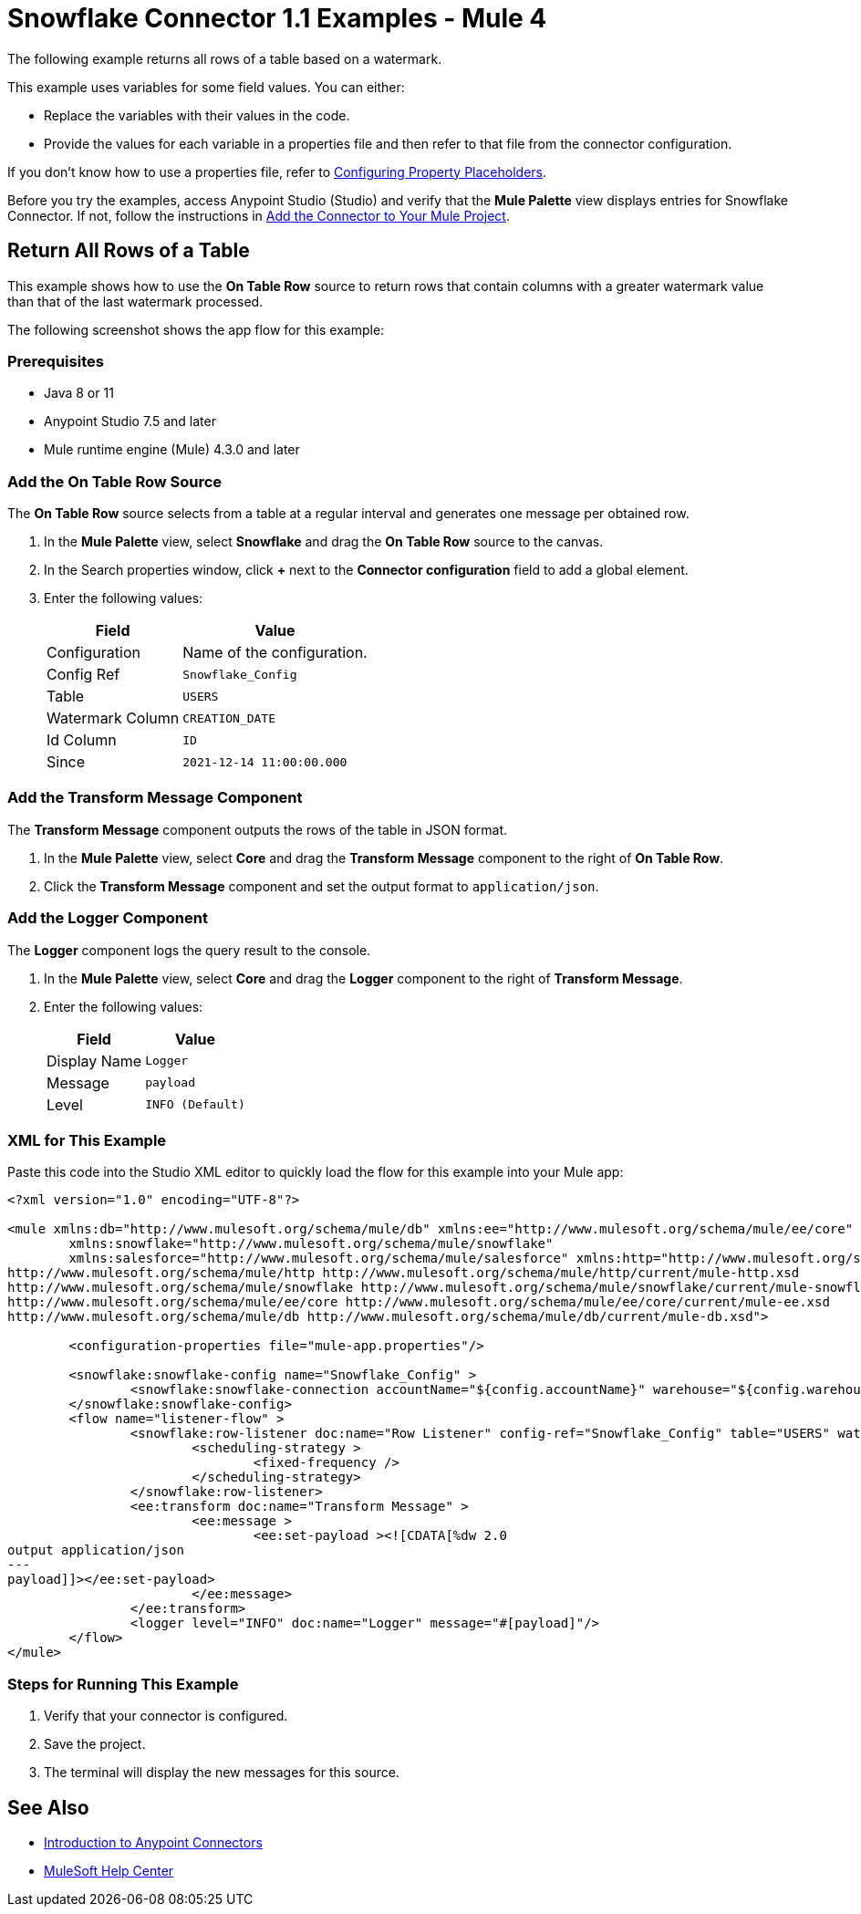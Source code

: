 = Snowflake Connector 1.1 Examples - Mule 4

The following example returns all rows of a table based on a watermark.

This example uses variables for some field values. You can either:

* Replace the variables with their values in the code.
* Provide the values for each variable in a properties file and then refer to that file from the connector configuration.

If you don’t know how to use a properties file, refer to xref:mule-runtime::mule-app-properties-to-configure.adoc[Configuring Property Placeholders].

Before you try the examples, access Anypoint Studio (Studio) and verify that the *Mule Palette* view displays entries for Snowflake Connector. If not, follow the instructions in xref:snowflake-connector-studio.adoc#add-connector-to-project[Add the Connector to Your Mule Project].

== Return All Rows of a Table

This example shows how to use the *On Table Row* source to return rows that contain columns with a greater watermark value than that of the last watermark processed.

The following screenshot shows the app flow for this example:

// image


=== Prerequisites

* Java 8 or 11
* Anypoint Studio 7.5 and later
* Mule runtime engine (Mule) 4.3.0 and later

=== Add the On Table Row Source

The *On Table Row* source selects from a table at a regular interval and generates one message per obtained row.

. In the *Mule Palette* view, select *Snowflake* and drag the *On Table Row* source to the canvas.
. In the Search properties window, click *+* next to the *Connector configuration* field to add a global element.
. Enter the following values:
+
[%header%autowidth.spread]
|===
|Field |Value
|Configuration | Name of the configuration.
|Config Ref| `Snowflake_Config`
|Table | `USERS`
|Watermark Column | `CREATION_DATE`
|Id Column | `ID`
|Since |  `2021-12-14 11:00:00.000`
|===

=== Add the Transform Message Component

The *Transform Message* component outputs the rows of the table in JSON format.

. In the *Mule Palette* view, select *Core* and drag the *Transform Message* component to the right of *On Table Row*.
. Click the *Transform Message* component and set the output format to `application/json`.

=== Add the Logger Component

The *Logger* component logs the query result to the console.

. In the *Mule Palette* view, select *Core* and drag the *Logger* component to the right of *Transform Message*.
. Enter the following values:
+
[%header%autowidth.spread]
|===
|Field |Value
|Display Name | `Logger`
|Message | `payload`
|Level | `INFO (Default)`
|===

=== XML for This Example

Paste this code into the Studio XML editor to quickly load the flow for this example into your Mule app:

[source,xml,linenums]
----
<?xml version="1.0" encoding="UTF-8"?>

<mule xmlns:db="http://www.mulesoft.org/schema/mule/db" xmlns:ee="http://www.mulesoft.org/schema/mule/ee/core"
	xmlns:snowflake="http://www.mulesoft.org/schema/mule/snowflake"
	xmlns:salesforce="http://www.mulesoft.org/schema/mule/salesforce" xmlns:http="http://www.mulesoft.org/schema/mule/http" xmlns="http://www.mulesoft.org/schema/mule/core" xmlns:doc="http://www.mulesoft.org/schema/mule/documentation" xmlns:xsi="http://www.w3.org/2001/XMLSchema-instance" xsi:schemaLocation="http://www.mulesoft.org/schema/mule/core http://www.mulesoft.org/schema/mule/core/current/mule.xsd
http://www.mulesoft.org/schema/mule/http http://www.mulesoft.org/schema/mule/http/current/mule-http.xsd
http://www.mulesoft.org/schema/mule/snowflake http://www.mulesoft.org/schema/mule/snowflake/current/mule-snowflake.xsd
http://www.mulesoft.org/schema/mule/ee/core http://www.mulesoft.org/schema/mule/ee/core/current/mule-ee.xsd
http://www.mulesoft.org/schema/mule/db http://www.mulesoft.org/schema/mule/db/current/mule-db.xsd">

	<configuration-properties file="mule-app.properties"/>

	<snowflake:snowflake-config name="Snowflake_Config" >
		<snowflake:snowflake-connection accountName="${config.accountName}" warehouse="${config.warehouse}" database="${config.database}" schema="${config.schema}" user="${config.user}" password="${config.password}" role="${config.role}"/>
	</snowflake:snowflake-config>
	<flow name="listener-flow" >
		<snowflake:row-listener doc:name="Row Listener" config-ref="Snowflake_Config" table="USERS" watermarkColumn="CREATION_DATE" idColumn="ID" since="2021-12-14 11:00:00.000">
			<scheduling-strategy >
				<fixed-frequency />
			</scheduling-strategy>
		</snowflake:row-listener>
		<ee:transform doc:name="Transform Message" >
			<ee:message >
				<ee:set-payload ><![CDATA[%dw 2.0
output application/json
---
payload]]></ee:set-payload>
			</ee:message>
		</ee:transform>
		<logger level="INFO" doc:name="Logger" message="#[payload]"/>
	</flow>
</mule>
----

=== Steps for Running This Example

. Verify that your connector is configured.
. Save the project.
. The terminal will display the new messages for this source.

== See Also

* xref:connectors::introduction/introduction-to-anypoint-connectors.adoc[Introduction to Anypoint Connectors]
* https://help.mulesoft.com[MuleSoft Help Center]
